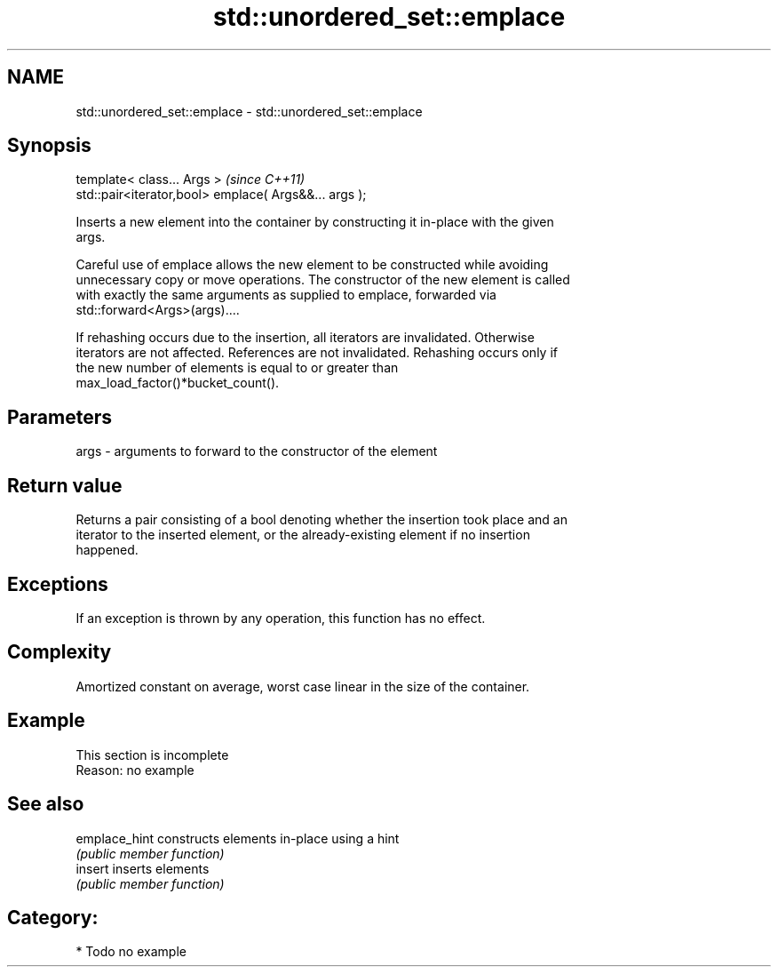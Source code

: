 .TH std::unordered_set::emplace 3 "Nov 25 2015" "2.0 | http://cppreference.com" "C++ Standard Libary"
.SH NAME
std::unordered_set::emplace \- std::unordered_set::emplace

.SH Synopsis
   template< class... Args >                            \fI(since C++11)\fP
   std::pair<iterator,bool> emplace( Args&&... args );

   Inserts a new element into the container by constructing it in-place with the given
   args.

   Careful use of emplace allows the new element to be constructed while avoiding
   unnecessary copy or move operations. The constructor of the new element is called
   with exactly the same arguments as supplied to emplace, forwarded via
   std::forward<Args>(args)....

   If rehashing occurs due to the insertion, all iterators are invalidated. Otherwise
   iterators are not affected. References are not invalidated. Rehashing occurs only if
   the new number of elements is equal to or greater than
   max_load_factor()*bucket_count().

.SH Parameters

   args - arguments to forward to the constructor of the element

.SH Return value

   Returns a pair consisting of a bool denoting whether the insertion took place and an
   iterator to the inserted element, or the already-existing element if no insertion
   happened.

.SH Exceptions

   If an exception is thrown by any operation, this function has no effect.

.SH Complexity

   Amortized constant on average, worst case linear in the size of the container.

.SH Example

    This section is incomplete
    Reason: no example

.SH See also

   emplace_hint constructs elements in-place using a hint
                \fI(public member function)\fP 
   insert       inserts elements
                \fI(public member function)\fP 

.SH Category:

     * Todo no example
